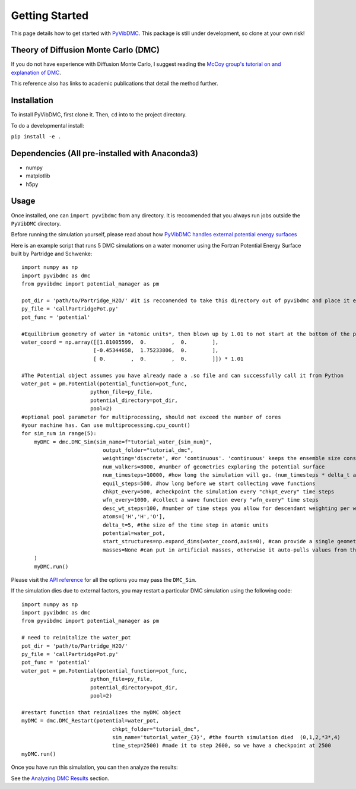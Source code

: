 Getting Started
===============

This page details how to get started with `PyVibDMC <https://github.com/rjdirisio/pyvibdmc>`_.
This package is still under development, so clone at your own risk!

Theory of Diffusion Monte Carlo (DMC)
-------------------------------------------------------
If you do not have experience with Diffusion Monte Carlo, I suggest reading the
`McCoy group's tutorial on and explanation of DMC <https://mccoygroup.github.io/References/References/Monte%20Carlo%20Methods/DMC.html>`_.

This reference also has links to academic publications that detail the method further.

Installation
--------------
To install PyVibDMC, first clone it. Then, ``cd`` into to the project directory.

To do a developmental install:

``pip install -e .``

Dependencies (All pre-installed with Anaconda3)
-------------------------------------------------------
- numpy
- matplotlib
- h5py

Usage
--------
Once installed, one can ``import pyvibdmc`` from any directory. It is reccomended that you always run jobs outside
the ``PyVibDMC`` directory.

Before running the simulation yourself, please read about how `PyVibDMC handles external potential energy surfaces <https://pyvibdmc.readthedocs.io/en/latest/potentials.html>`_

Here is an example script that runs 5 DMC simulations on a water monomer using the Fortran Potential Energy Surface built by Partridge and Schwenke::

    import numpy as np
    import pyvibdmc as dmc
    from pyvibdmc import potential_manager as pm

    pot_dir = 'path/to/Partridge_H2O/' #it is reccomended to take this directory out of pyvibdmc and place it elsewhere.
    py_file = 'callPartridgePot.py'
    pot_func = 'potential'

    #Equilibrium geometry of water in *atomic units*, then blown up by 1.01 to not start at the bottom of the potential.
    water_coord = np.array([[1.81005599,  0.        ,  0.        ],
                           [-0.45344658,  1.75233806,  0.        ],
                           [ 0.        ,  0.        ,  0.        ]]) * 1.01

    #The Potential object assumes you have already made a .so file and can successfully call it from Python
    water_pot = pm.Potential(potential_function=pot_func,
                          python_file=py_file,
                          potential_directory=pot_dir,
                          pool=2)
    #optional pool parameter for multiprocessing, should not exceed the number of cores
    #your machine has. Can use multiprocessing.cpu_count()
    for sim_num in range(5):
        myDMC = dmc.DMC_Sim(sim_name=f"tutorial_water_{sim_num}",
                              output_folder="tutorial_dmc",
                              weighting='discrete', #or 'continuous'. 'continuous' keeps the ensemble size constant.
                              num_walkers=8000, #number of geometries exploring the potential surface
                              num_timesteps=10000, #how long the simulation will go. (num_timesteps * delta_t atomic units of time)
                              equil_steps=500, #how long before we start collecting wave functions
                              chkpt_every=500, #checkpoint the simulation every "chkpt_every" time steps
                              wfn_every=1000, #collect a wave function every "wfn_every" time steps
                              desc_wt_steps=100, #number of time steps you allow for descendant weighting per wave function
                              atoms=['H','H','O'],
                              delta_t=5, #the size of the time step in atomic units
                              potential=water_pot,
                              start_structures=np.expand_dims(water_coord,axis=0), #can provide a single geometry, or an ensemble of geometries
                              masses=None #can put in artificial masses, otherwise it auto-pulls values from the atoms string
        )
        myDMC.run()


Please visit the `API reference <https://pyvibdmc.readthedocs.io/en/latest/autoapi/pyvibdmc/pyvibdmc/index.html#pyvibdmc.pyvibdmc.DMC_Sim>`_
for all the options you may pass the ``DMC_Sim``.

If the simulation dies due to external factors, you may restart a particular DMC simulation using the following code::

    import numpy as np
    import pyvibdmc as dmc
    from pyvibdmc import potential_manager as pm

    # need to reinitalize the water_pot
    pot_dir = 'path/to/Partridge_H2O/'
    py_file = 'callPartridgePot.py'
    pot_func = 'potential'
    water_pot = pm.Potential(potential_function=pot_func,
                          python_file=py_file,
                          potential_directory=pot_dir,
                          pool=2)

    #restart function that reinializes the myDMC object
    myDMC = dmc.DMC_Restart(potential=water_pot,
                                 chkpt_folder="tutorial_dmc",
                                 sim_name='tutorial_water_{3}', #the fourth simulation died  (0,1,2,*3*,4)
                                 time_step=2500) #made it to step 2600, so we have a checkpoint at 2500
    myDMC.run()


Once you have run this simulation, you can then analyze the results:

See the `Analyzing DMC Results <https://pyvibdmc.readthedocs.io/en/latest/analysis.html>`_ section.